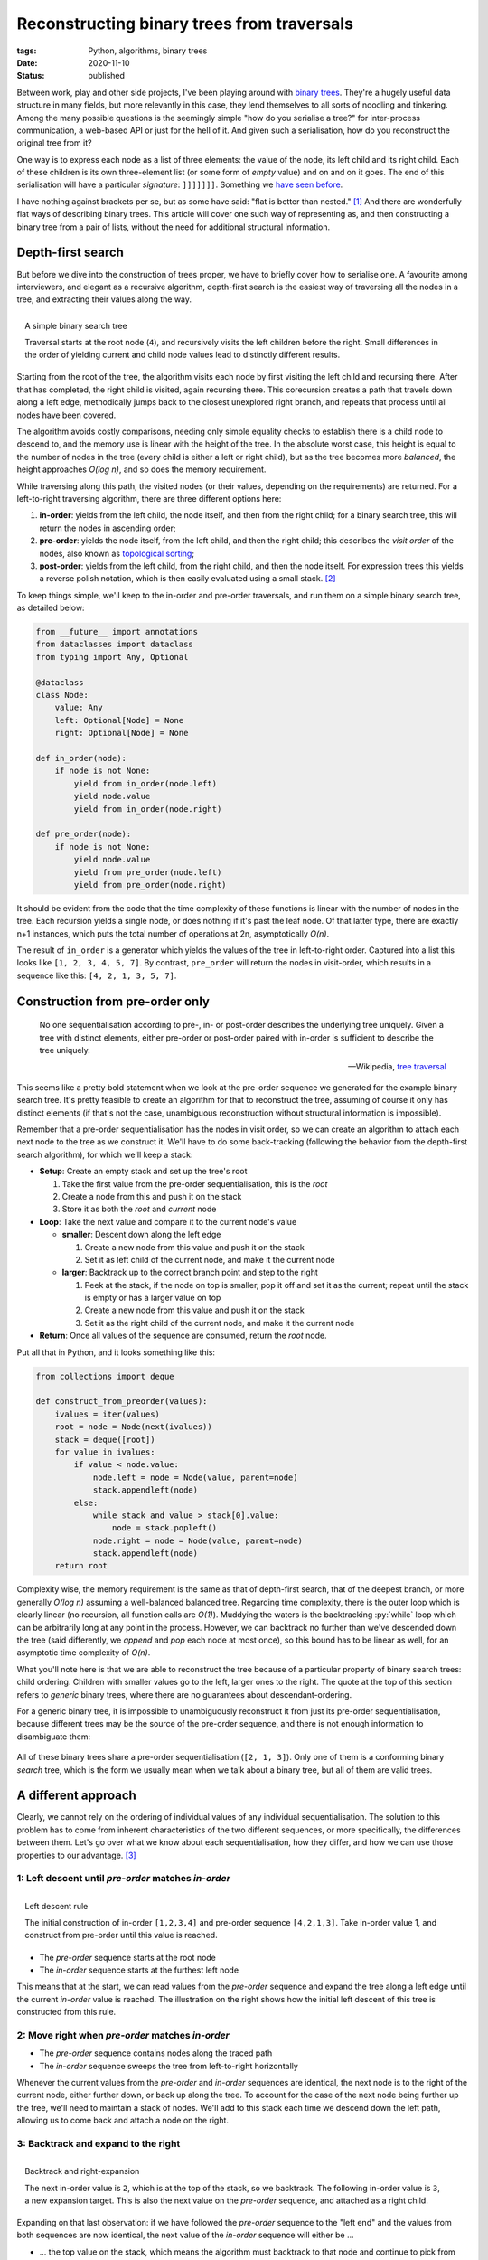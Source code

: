 Reconstructing binary trees from traversals
###########################################

:tags: Python, algorithms, binary trees
:date: 2020-11-10
:status: published

Between work, play and other side projects, I've been playing around with `binary trees`_. They're a hugely useful data structure in many fields, but more relevantly in this case, they lend themselves to all sorts of noodling and tinkering. Among the many possible questions is the seemingly simple "how do you serialise a tree?" for inter-process communication, a web-based API or just for the hell of it. And given such a serialisation, how do you reconstruct the original tree from it?

One way is to express each node as a list of three elements: the value of the node, its left child and its right child. Each of these children is its own three-element list (or some form of *empty* value) and on and on it goes. The end of this serialisation will have a particular *signature*: ``]]]]]]]``. Something we `have seen before`__.

__ `lisp cycles`_

I have nothing against brackets per se, but as some have said: "flat is better than nested." [#zen]_ And there are wonderfully flat ways of describing binary trees. This article will cover one such way of representing as, and then constructing a binary tree from a pair of lists, without the need for additional structural information.


Depth-first search
===================

But before we dive into the construction of trees proper, we have to briefly cover how to serialise one. A favourite among interviewers, and elegant as a recursive algorithm, depth-first search is the easiest way of traversing all the nodes in a tree, and extracting their values along the way.

.. figure:: {static}/images/tree-construction/binary-search-tree.png
    :align: right
    :alt: A simple binary search tree.

    A simple binary search tree

    Traversal starts at the root node (``4``), and recursively visits the left children before the right. Small differences in the order of yielding current and child node values lead to distinctly different results.

Starting from the root of the tree, the algorithm visits each node by first visiting the left child and recursing there. After that has completed, the right child is visited, again recursing there. This corecursion creates a path that travels down along a left edge, methodically jumps back to the closest unexplored right branch, and repeats that process until all nodes have been covered.

.. PELICAN_END_SUMMARY

The algorithm avoids costly comparisons, needing only simple equality checks to establish there is a child node to descend to, and the memory use is linear with the height of the tree. In the absolute worst case, this height is equal to the number of nodes in the tree (every child is either a left or right child), but as the tree becomes more *balanced*, the height approaches *O(log n)*, and so does the memory requirement.

While traversing along this path, the visited nodes (or their values, depending on the requirements) are returned. For a left-to-right traversing algorithm, there are three different options here:

1. **in-order**: yields from the left child, the node itself, and then from the right child; for a binary search tree, this will return the nodes in ascending order;
2. **pre-order**: yields the node itself, from the left child, and then the right child; this describes the *visit order* of the nodes, also known as `topological sorting`_;
3. **post-order**: yields from the left child, from the right child, and then the node itself. For expression trees this yields a reverse polish notation, which is then easily evaluated using a small stack. [#hybrid_utils]_

To keep things simple, we'll keep to the in-order and pre-order traversals, and run them on a simple binary search tree, as detailed below:

.. code-block:: python

    from __future__ import annotations
    from dataclasses import dataclass
    from typing import Any, Optional

    @dataclass
    class Node:
        value: Any
        left: Optional[Node] = None
        right: Optional[Node] = None

    def in_order(node):
        if node is not None:
            yield from in_order(node.left)
            yield node.value
            yield from in_order(node.right)

    def pre_order(node):
        if node is not None:
            yield node.value
            yield from pre_order(node.left)
            yield from pre_order(node.right)

It should be evident from the code that the time complexity of these functions is linear with the number of nodes in the tree. Each recursion yields a single node, or does nothing if it's past the leaf node. Of that latter type, there are exactly n+1 instances, which puts the total number of operations at 2n, asymptotically *O(n)*.

The result of ``in_order`` is a generator which yields the values of the tree in left-to-right order. Captured into a list  this looks like ``[1, 2, 3, 4, 5, 7]``. By contrast, ``pre_order`` will return the nodes in visit-order, which results in a sequence like this: ``[4, 2, 1, 3, 5, 7]``.


Construction from pre-order only
================================

    No one sequentialisation according to pre-, in- or post-order describes the underlying tree uniquely. Given a tree with distinct elements, either pre-order or post-order paired with in-order is sufficient to describe the tree uniquely.

    -- Wikipedia, `tree traversal`_

This seems like a pretty bold statement when we look at the pre-order sequence we generated for the example binary search tree. It's pretty feasible to create an algorithm for that to reconstruct the tree, assuming of course it only has distinct elements (if that's not the case, unambiguous reconstruction without structural information is impossible).

Remember that a pre-order sequentialisation has the nodes in visit order, so we can create an algorithm to attach each next node to the tree as we construct it. We'll have to do some back-tracking (following the behavior from the depth-first search algorithm), for which we'll keep a stack:

* **Setup**: Create an empty stack and set up the tree's root

  #. Take the first value from the pre-order sequentialisation, this is the *root*
  #. Create a node from this and push it on the stack
  #. Store it as both the *root* and *current* node

* **Loop**: Take the next value and compare it to the current node's value

  * **smaller**: Descent down along the left edge

    #. Create a new node from this value and push it on the stack
    #. Set it as left child of the current node, and make it the current node

  * **larger**: Backtrack up to the correct branch point and step to the right

    #. Peek at the stack, if the node on top is smaller, pop it off and set it as the current; repeat until the stack is empty or has a larger value on top
    #. Create a new node from this value and push it on the stack
    #. Set it as the right child of the current node, and make it the current node

* **Return**: Once all values of the sequence are consumed, return the *root* node.

Put all that in Python, and it looks something like this:

.. code-block:: python

    from collections import deque

    def construct_from_preorder(values):
        ivalues = iter(values)
        root = node = Node(next(ivalues))
        stack = deque([root])
        for value in ivalues:
            if value < node.value:
                node.left = node = Node(value, parent=node)
                stack.appendleft(node)
            else:
                while stack and value > stack[0].value:
                    node = stack.popleft()
                node.right = node = Node(value, parent=node)
                stack.appendleft(node)
        return root


Complexity wise, the memory requirement is the same as that of depth-first search, that of the deepest branch, or more generally *O(log n)* assuming a well-balanced balanced tree. Regarding time complexity, there is the outer loop which is clearly linear (no recursion, all function calls are *O(1)*). Muddying the waters is the backtracking :py:`while` loop which can be arbitrarily long at any point in the process. However, we can backtrack no further than we've descended down the tree (said differently, we *append* and *pop* each node at most once), so this bound has to be linear as well, for an asymptotic time complexity of *O(n)*.

What you'll note here is that we are able to reconstruct the tree because of a particular property of binary search trees: child ordering. Children with smaller values go to the left, larger ones to the right. The quote at the top of this section refers to *generic* binary trees, where there are no guarantees about descendant-ordering.

For a generic binary tree, it is impossible to unambiguously reconstruct it from just its pre-order sequentialisation, because different trees may be the source of the pre-order sequence, and there is not enough information to disambiguate them:

.. figure:: {static}/images/tree-construction/identical-preorder.png
    :alt: Three distinct binary trees with identical pre-order.
    :align: center

    All of these binary trees share a pre-order sequentialisation (``[2, 1, 3]``). Only one of them is a conforming binary *search* tree, which is the form we usually mean when we talk about a binary tree, but all of them are valid trees.


A different approach
====================

Clearly, we cannot rely on the ordering of individual values of any individual sequentialisation. The solution to this problem has to come from inherent characteristics of the two different sequences, or more specifically, the differences between them. Let's go over what we know about each sequentialisation, how they differ, and how we can use those properties to our advantage. [#process]_


1: Left descent until *pre-order* matches *in-order*
~~~~~~~~~~~~~~~~~~~~~~~~~~~~~~~~~~~~~~~~~~~~~~~~~~~~

.. figure:: {static}/images/tree-construction/left-descent.png
    :alt: Start of a tree construction, picking pre-order values until the in-order is reached.
    :align: right

    Left descent rule

    The initial construction of in-order ``[1,2,3,4]`` and pre-order sequence ``[4,2,1,3]``. Take in-order value 1, and construct from pre-order until this value is reached.

* The *pre-order* sequence starts at the root node
* The *in-order* sequence starts at the furthest left node

This means that at the start, we can read values from the *pre-order* sequence and expand the tree along a left edge until the current *in-order* value is reached. The illustration on the right shows how the initial left descent of this tree is constructed from this rule.


2: Move right when *pre-order* matches *in-order*
~~~~~~~~~~~~~~~~~~~~~~~~~~~~~~~~~~~~~~~~~~~~~~~~~

* The *pre-order* sequence contains nodes along the traced path
* The *in-order* sequence sweeps the tree from left-to-right horizontally

Whenever the current values from the *pre-order* and *in-order* sequences are identical, the next node is to the right of the current node, either further down, or back up along the tree. To account for the case of the next node being further up the tree, we'll need to maintain a stack of nodes. We'll add to this stack each time we descend down the left path, allowing us to come back and attach a node on the right.


3: Backtrack and expand to the right
~~~~~~~~~~~~~~~~~~~~~~~~~~~~~~~~~~~~

.. figure:: {static}/images/tree-construction/backtrack-right.png
    :alt: Backtracking based on in-order values that have been seen before, expansion to the right after.
    :align: right

    Backtrack and right-expansion

    The next in-order value is ``2``, which is at the top of the stack, so we backtrack. The following in-order value is ``3``, a new expansion target. This is also the next value on the *pre-order* sequence, and attached as a right child.

Expanding on that last observation: if we have followed the *pre-order* sequence to the "left end" and the values from both sequences are now identical, the next value of the *in-order* sequence will either be ...

* ... the top value on the stack, which means the algorithm must backtrack to that node and continue to pick from the *in-order* sequence;
* ... not on the stack, and thus a right descendant (though not necessarily an immediate child) of the current node.

This latter situation is similar to the one at the root, with one small difference: the *first* value from the *pre-order* sequence is attached to the right of the current node. From there, the tree is expanded along the left edge, using values from the *pre-order* sequence, until the current *in-order* value is reached. This could be the very first value that is used to create the node on the right.

At the end of this, *pre-order* and *in-order* sequence values are the same, which is a case that's covered. Once either sequence is completely consumed, construction is finished.


Implementing the algorithm
~~~~~~~~~~~~~~~~~~~~~~~~~~

From these observations and basic rules, we can create a Python implementation that creates a binary tree from ``pre_order`` and ``in_order`` iterators.

.. code-block:: python

    def construct_from_preorder_inorder(pre_order, in_order):
        pre_iter = iter(pre_order)
        root = node = Node(next(pre_iter))
        stack = deque([node])
        right = False

        for ivalue in in_order:
            if stack and ivalue == stack[0].value:
                node = stack.popleft()
                right = True
                continue
            for pvalue in pre_iter:
                if right:
                    node.right = node = Node(pvalue)
                else:
                    node.left = node = Node(pvalue)
                if right := pvalue == ivalue:
                    break
                stack.appendleft(node)
        return root


The setup to this function is pretty similar to our function which constructs a binary search tree from just a *pre-order* traversal:

* An iterator is retrieved from the *pre-order* sequence (to support :py:`next` and continued iteration)
* A *root* node is created and also assigned as *current*
* A stack is created that is used to control backtracking

New in this algorithm is the variable *right*, which we use to indicate that the next node gets added as a right child, rather than the default left. The *in-order* sequence is only iterated over in a single continuous loop, so there's no need to create an explicit iterator for that one.

The main loop is broken up in two branches, similar to the previous example:

* **Backtracking**: If the *in-order* value is the same as the current value on the stack, we need to backtrack to that node. We also know the next node will be attached to the right (of that node or one further up the tree), because the *in-order* sequence makes a left-to-right sweep across the tree.
* **Expansion**: If we're not backtracking, we're descending down to the current *in-order* value. The first of these steps might be a right step (if we just backtracked), but any additional are left-only. Once we reach the current *in-order* value, we :py:`break` and set :py:`right = True`.

There is a little bit of redundancy in setting the ``right`` variable during backtracking (rather than just at the end of expansion). This is to cover the case of a tree where the root is also the left-most node. If the *in-order* sequence is guaranteed to be a list, the initial value for ``right`` could be set to :py:`node.value == in_order[0]` instead.


In conclusion
=============

Sometimes, it only takes a pair of lines of 'trivial falsehood' to send you down a rabbit-hole that keeps you engaged days. I figured out my error in comprehension soon enough, but at that point I was already hooked. Looking up the relevant algorithm would have been quicker and easier, and any further questions would have been easy enough to solve with a few keyword searches. However, occasionally, chasing down the rabbit hole and uncovering its secrets can be as instructive as it is entertaining. It is through doing that we learn best.

After this chase, I spent a bit of time looking around for other solutions or papers on the subject, but wasn't able to find a whole lot (plenty of algorithms of different levels of clarity, but few explanations). What I did find is a 1989 paper from Erkki Mäkinen "`Constructing a binary tree from its traversals`_" which provides a similar algorithm to the one explained above, but with the *pre-order* sequence in the outer loop. This paper mentions two others, both of which are quoted as less efficient in either time (*O(n^2)*) or space (unspecified), but remain locked behind a paywall.


Footnotes
=========


.. [#zen] From the `Zen of Python`_.
.. [#hybrid_utils] Turning expression trees into serialised form has been a recent subject of interest of mine. `SQLAlchemy hybrid utils`_ takes SQLALchemy expressions and turns them into a serialised form that can be evaluated against Python objects rather than executed on the database. This allows for a significantly simpler (shorter) way of defining a certain class of hybrid properties.
.. [#process] The process here is far more messy than the distilled results. It's a lot of trial and error: sheets of paper with numerous graphs scribbled on them and a pile of cut up index cards to simulate different approaches until something works, until something *clicks*.

.. _binary trees: https://github.com/edelooff/python-trees
.. _Constructing a binary tree from its traversals: https://www.academia.edu/29537580/Constructing_a_binary_tree_from_its_traversals
.. _lisp cycles: https://xkcd.com/297/
.. _SQLAlchemy hybrid utils: https://github.com/edelooff/sqlalchemy-hybrid-utils
.. _topological sorting: https://en.wikipedia.org/wiki/Topological_sorting
.. _tree traversal: https://en.wikipedia.org/wiki/Tree_traversal#Depth-first_search_of_binary_tree
.. _Zen of Python: https://www.python.org/dev/peps/pep-0020/